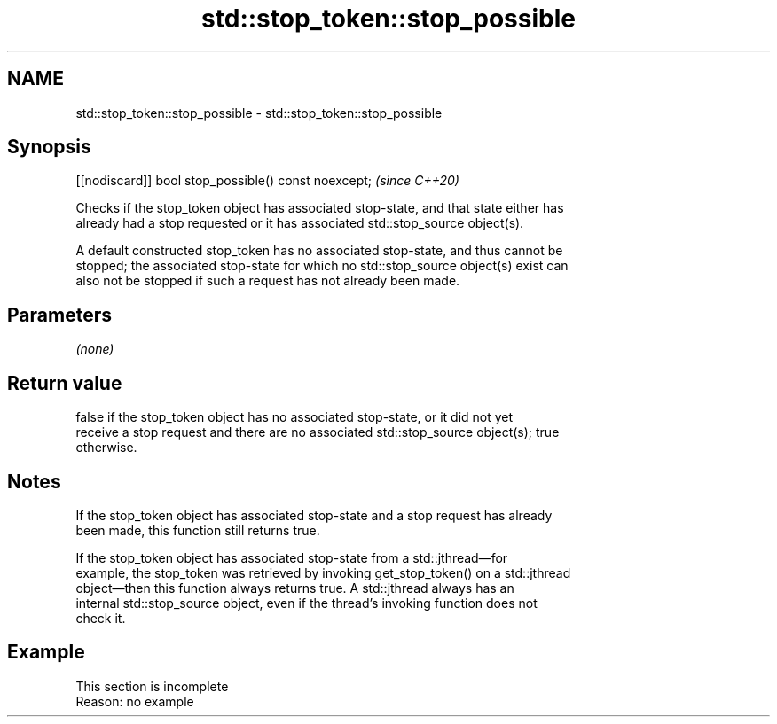 .TH std::stop_token::stop_possible 3 "2022.07.31" "http://cppreference.com" "C++ Standard Libary"
.SH NAME
std::stop_token::stop_possible \- std::stop_token::stop_possible

.SH Synopsis
   [[nodiscard]] bool stop_possible() const noexcept;  \fI(since C++20)\fP

   Checks if the stop_token object has associated stop-state, and that state either has
   already had a stop requested or it has associated std::stop_source object(s).

   A default constructed stop_token has no associated stop-state, and thus cannot be
   stopped; the associated stop-state for which no std::stop_source object(s) exist can
   also not be stopped if such a request has not already been made.

.SH Parameters

   \fI(none)\fP

.SH Return value

   false if the stop_token object has no associated stop-state, or it did not yet
   receive a stop request and there are no associated std::stop_source object(s); true
   otherwise.

.SH Notes

   If the stop_token object has associated stop-state and a stop request has already
   been made, this function still returns true.

   If the stop_token object has associated stop-state from a std::jthread—for
   example, the stop_token was retrieved by invoking get_stop_token() on a std::jthread
   object—then this function always returns true. A std::jthread always has an
   internal std::stop_source object, even if the thread's invoking function does not
   check it.

.SH Example

    This section is incomplete
    Reason: no example
